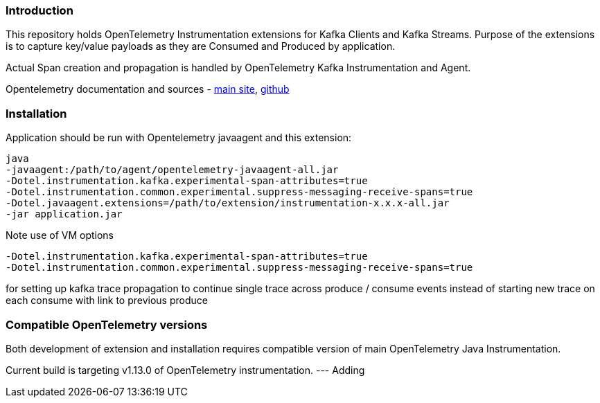 === Introduction

This repository holds OpenTelemetry Instrumentation extensions for Kafka Clients and Kafka Streams.
Purpose of the extensions is to capture key/value payloads as they are Consumed and Produced by application.

Actual Span creation and propagation is handled by OpenTelemetry Kafka Instrumentation and Agent.

Opentelemetry documentation and sources - https://opentelemetry.io/[main site], https://github.com/open-telemetry[github]

=== Installation

Application should be run with Opentelemetry javaagent and this extension:

----
java
-javaagent:/path/to/agent/opentelemetry-javaagent-all.jar
-Dotel.instrumentation.kafka.experimental-span-attributes=true
-Dotel.instrumentation.common.experimental.suppress-messaging-receive-spans=true
-Dotel.javaagent.extensions=/path/to/extension/instrumentation-x.x.x-all.jar
-jar application.jar
----

Note use of VM options

----
-Dotel.instrumentation.kafka.experimental-span-attributes=true
-Dotel.instrumentation.common.experimental.suppress-messaging-receive-spans=true
----

for setting up kafka trace propagation to continue single trace across produce / consume events instead of starting new trace on each consume with link to previous produce

=== Compatible OpenTelemetry versions

Both development of extension and installation requires compatible version of main OpenTelemetry Java Instrumentation.

Current build is targeting v1.13.0 of OpenTelemetry instrumentation.
---
Adding

